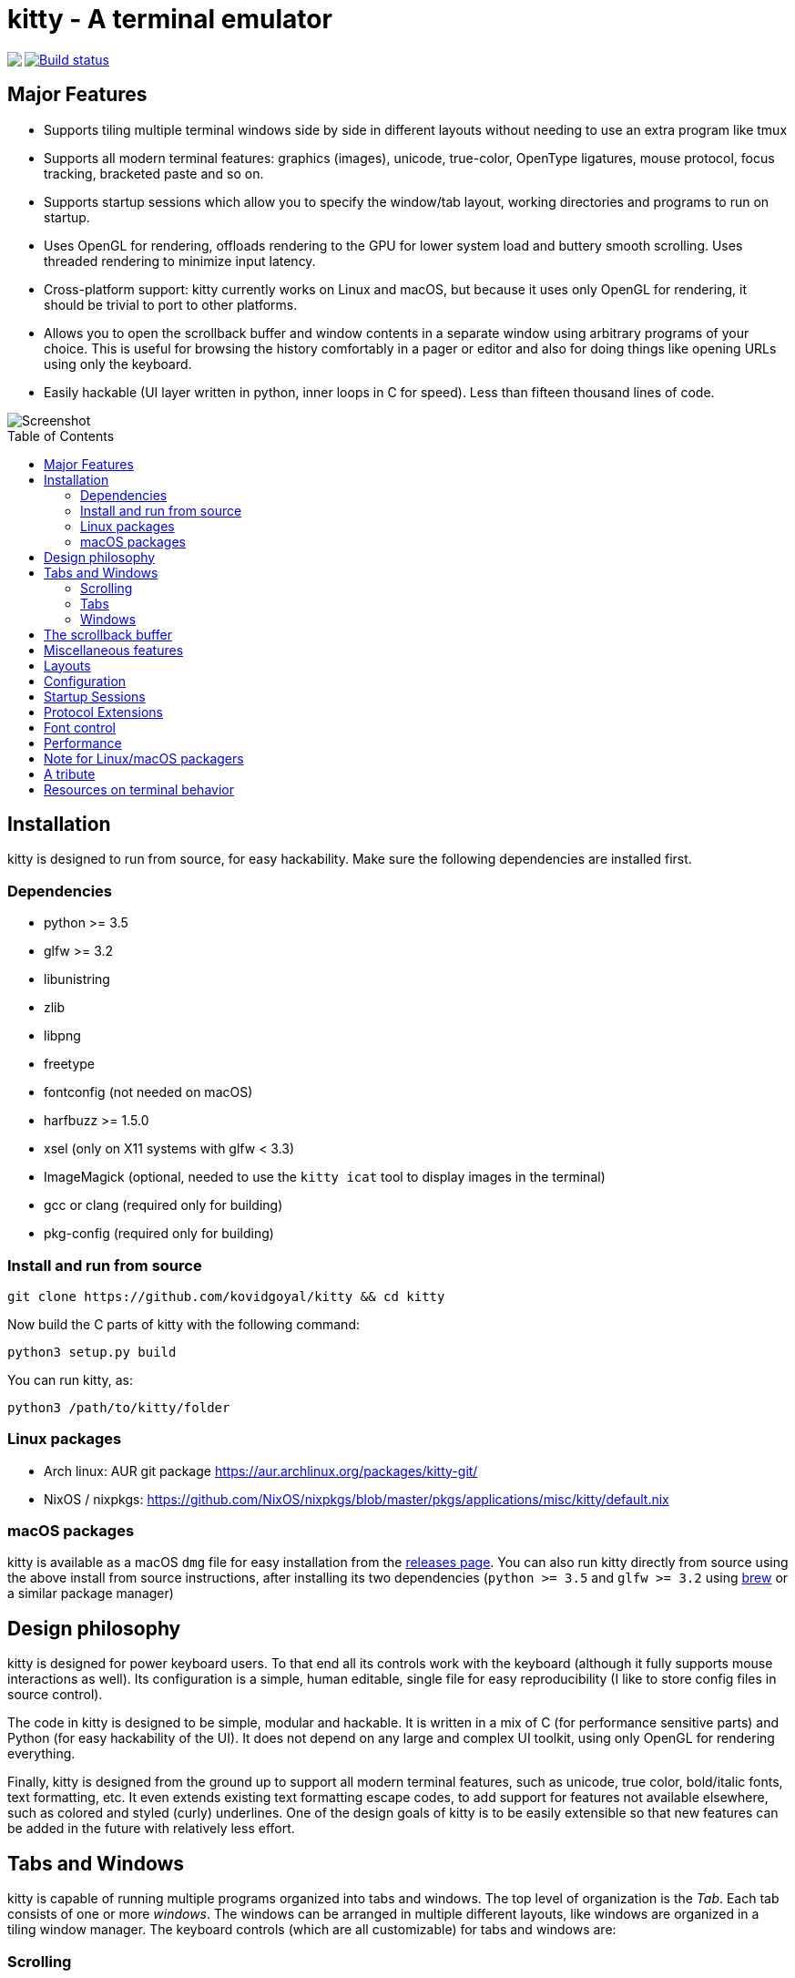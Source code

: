 = kitty - A terminal emulator
:toc:
:toc-placement!:
// START_SHORTCUT_BLOCK
:sc_close_tab: pass:quotes[`ctrl+shift+q`]
:sc_close_window: pass:quotes[`ctrl+shift+w`]
:sc_copy_to_clipboard: pass:quotes[`ctrl+shift+c`]
:sc_eighth_window: pass:quotes[`ctrl+shift+8`]
:sc_fifth_window: pass:quotes[`ctrl+shift+5`]
:sc_first_window: pass:quotes[`ctrl+shift+1`]
:sc_fourth_window: pass:quotes[`ctrl+shift+4`]
:sc_move_tab_backward: pass:quotes[`ctrl+shift+,`]
:sc_move_tab_forward: pass:quotes[`ctrl+shift+.`]
:sc_move_window_backward: pass:quotes[`ctrl+shift+b`]
:sc_move_window_forward: pass:quotes[`ctrl+shift+f`]
:sc_move_window_to_top: pass:quotes[`ctrl+shift+``]
:sc_new_tab: pass:quotes[`ctrl+shift+t`]
:sc_new_window: pass:quotes[`ctrl+shift+enter`]
:sc_next_layout: pass:quotes[`ctrl+shift+l`]
:sc_next_tab: pass:quotes[`ctrl+shift+right`]
:sc_next_window: pass:quotes[`ctrl+shift+]`]
:sc_ninth_window: pass:quotes[`ctrl+shift+9`]
:sc_paste_from_clipboard: pass:quotes[`ctrl+shift+v`]
:sc_paste_from_selection: pass:quotes[`ctrl+shift+s` or `shift+insert`]
:sc_previous_tab: pass:quotes[`ctrl+shift+left`]
:sc_previous_window: pass:quotes[`ctrl+shift+[`]
:sc_scroll_end: pass:quotes[`ctrl+shift+end`]
:sc_scroll_home: pass:quotes[`ctrl+shift+home`]
:sc_scroll_line_down: pass:quotes[`ctrl+shift+down` or `ctrl+shift+j`]
:sc_scroll_line_up: pass:quotes[`ctrl+shift+up` or `ctrl+shift+k`]
:sc_scroll_page_down: pass:quotes[`ctrl+shift+page_down`]
:sc_scroll_page_up: pass:quotes[`ctrl+shift+page_up`]
:sc_second_window: pass:quotes[`ctrl+shift+2`]
:sc_seventh_window: pass:quotes[`ctrl+shift+7`]
:sc_show_scrollback: pass:quotes[`ctrl+shift+h`]
:sc_sixth_window: pass:quotes[`ctrl+shift+6`]
:sc_tenth_window: pass:quotes[`ctrl+shift+0`]
:sc_third_window: pass:quotes[`ctrl+shift+3`]
// END_SHORTCUT_BLOCK

++++
<img align="left" role="left" src="logo/kitty.png?raw=true"/>
++++
image::https://travis-ci.org/kovidgoyal/kitty.svg?branch=master[Build status, link=https://travis-ci.org/kovidgoyal/kitty]

== Major Features

* Supports tiling multiple terminal windows side by side in different
layouts without needing to use an extra program like tmux

* Supports all modern terminal features: graphics (images), unicode,
true-color, OpenType ligatures, mouse protocol, focus tracking, bracketed paste and so on.

* Supports startup sessions which allow you to specify the window/tab layout,
working directories and programs to run on startup.

* Uses OpenGL for rendering, offloads rendering to the GPU for lower system
load and buttery smooth scrolling. Uses threaded rendering to minimize input
latency.

* Cross-platform support: kitty currently works on Linux and macOS, but because
it uses only OpenGL for rendering, it should be trivial to port to other
platforms. 

* Allows you to open the scrollback buffer and window contents in a separate
window using arbitrary programs of your choice. This is useful for browsing
the history comfortably in a pager or editor and also for doing things like
opening URLs using only the keyboard.

* Easily hackable (UI layer written in python, inner loops in C for
speed). Less than fifteen thousand lines of code.

image::screenshot.png?raw=true[Screenshot, showing three programs in the "Tall" layout]

toc::[]


== Installation

kitty is designed to run from source, for easy hackability. Make sure
the following dependencies are installed first.

=== Dependencies

* python >= 3.5
* glfw   >= 3.2
* libunistring 
* zlib
* libpng
* freetype
* fontconfig (not needed on macOS)
* harfbuzz >= 1.5.0 
* xsel (only on X11 systems with glfw < 3.3)
* ImageMagick (optional, needed to use the `kitty icat` tool to display images in the terminal)
* gcc or clang (required only for building)
* pkg-config (required only for building)

=== Install and run from source

....
git clone https://github.com/kovidgoyal/kitty && cd kitty
....

Now build the C parts of kitty with the following command:

....
python3 setup.py build
....

You can run kitty, as:

....
python3 /path/to/kitty/folder
....

=== Linux packages

* Arch linux: AUR git package https://aur.archlinux.org/packages/kitty-git/

* NixOS / nixpkgs: https://github.com/NixOS/nixpkgs/blob/master/pkgs/applications/misc/kitty/default.nix


=== macOS packages

kitty is available as a macOS `dmg` file for easy installation from the
link:../../releases[releases page].  You can also run kitty directly from
source using the above install from source instructions, after installing its
two dependencies (`python >= 3.5` and `glfw >= 3.2` using http://brew.sh/[brew]
or a similar package manager)


== Design philosophy

kitty is designed for power keyboard users. To that end all its controls
work with the keyboard (although it fully supports mouse interactions as
well). Its configuration is a simple, human editable, single file for
easy reproducibility (I like to store config files in source control).

The code in kitty is designed to be simple, modular and hackable. It is
written in a mix of C (for performance sensitive parts) and Python (for
easy hackability of the UI). It does not depend on any large and complex
UI toolkit, using only OpenGL for rendering everything.

Finally, kitty is designed from the ground up to support all modern
terminal features, such as unicode, true color, bold/italic fonts, text
formatting, etc. It even extends existing text formatting escape codes,
to add support for features not available elsewhere, such as colored and
styled (curly) underlines. One of the design goals of kitty is to be
easily extensible so that new features can be added in the future with
relatively less effort.

== Tabs and Windows

kitty is capable of running multiple programs organized into tabs and
windows. The top level of organization is the _Tab_. Each tab consists
of one or more _windows_. The windows can be arranged in multiple
different layouts, like windows are organized in a tiling window
manager. The keyboard controls (which are all customizable) for tabs and
windows are:

[[scrolling-shortcuts]]
[options="header"]

=== Scrolling

|===
|Action |Shortcut

|Scroll line up   | {sc_scroll_line_up}
|Scroll line down | {sc_scroll_line_down}
|Scroll page up   | {sc_scroll_page_up}
|Scroll page down | {sc_scroll_page_down}
|Scroll to top    | {sc_scroll_home}
|Scroll to bottom | {sc_scroll_end}

|===

[options="header"]

=== Tabs

|===
|Action |Shortcut

|New tab   | {sc_new_tab}
|Close tab | {sc_close_tab}
|Next tab  | {sc_next_tab}
|Previous tab | {sc_previous_tab}
|Next layout | {sc_next_layout}
|Move tab forward | {sc_move_tab_forward}
|Move tab backward | {sc_move_tab_backward}

|===


[options="header"]

=== Windows

|===
|Action |Shortcut

|New window   | {sc_new_window}
|Close window | {sc_close_window}
|Next window  | {sc_next_window}
|Previous window | {sc_previous_window}
|Move window forward | {sc_move_window_forward}
|Move window backward | {sc_move_window_backward}
|Move window to top | {sc_move_window_to_top}
|Focus specific window (windows are counted clockwise from the top left corner) | {sc_first_window}, {sc_second_window} ... {sc_tenth_window}

|===


== The scrollback buffer

kitty supports scrolling back to view history, just like most terminals. You
can use either the <<scrolling-shortcuts,keyboard shortcuts>> or the mouse
scroll wheel to do so.  However, kitty has an extra, neat feature. Sometimes you
need to explore the scrollback buffer in more detail, maybe search for some
text or refer to it side-by-side while typing in a follow-up command. kitty
allows you to do this by pressing the {sc_show_scrollback} key-combination,
which will open the scrollback buffer in a new window, using your favorite
pager program (which is `less` by default). You can then explore the scrollback
buffer using whatever program you normally use. Colors and text formatting are
preserved.


== Miscellaneous features

You can double click to select a word and triple click to select a line. You can also
hold down `ctrl+shift` and click on a URL to open it in a browser.


== Layouts

Currently, there are two layouts available,

* Stack -- Only a single maximized window is shown at a time
* Tall -- One window is shown full height on the left, the rest of the windows are shown one below the other on the right.

You can switch between layouts using the {sc_next_layout} key combination.

Writing a new layout only requires about thirty lines of code, so if there is
some layout you want, take a look at link:kitty/layout.py[layout.py] and submit
a pull request!


== Configuration

kitty is highly customizable, everything from keyboard shortcuts, to
painting frames-per-second. See the heavily commented
link:kitty/kitty.conf[default config file]. By default kitty looks for a
config file in the OS config directory (usually
`~/.config/kitty/kitty.conf` on Linux and
`~/Library/Preferences/kitty/kitty.conf` on macOS) but you can pass a specific
path via the `--config` option.

== Startup Sessions

You can control the tabs, window layout, working directory, startup
programs, etc. by creating a "session" file and using the `--session`
command line flag. For example:

....
# Set the window layout for the current tab
layout tall
# Set the working directory for the current tab
cd ~
# Create a window and run the specified command in it
launch zsh
launch vim
launch irssi --profile x

# Create a new tab (the part after new_tab is the optional tab name which will
# be displayed in the tab bar, if omitted, the title of the active window will
# be used instead)
new_tab my tab
cd ~/somewhere
# Set the layouts allowed in this tab
enabled_layouts tall, stack
# Set the current layout
layout stack
launch zsh
# Make the current window the active (focused) window
focus
launch emacs
....

== Protocol Extensions

kitty has a few extensions to the xterm protocol, to enable advanced features,
see link:protocol-extensions.asciidoc[Protocol Extensions].


== Font control

kitty has extremely flexible and powerful font selection features. You can
specify individual families for the regular, bold, italic and bold+italic
fonts. You can even specify specific font families for specific ranges of
unicode characters. This allows precise control over text rendering. It can
come in handy for applications like powerline, without the need to use patched
fonts. See the various font related configuration directives in the
link:kitty/kitty.conf[config file].

== Performance

The main goals for kitty performance are user perceived latency while typing
and "smoothness" while scrolling as well as CPU usage. kitty tries hard to find
an optimum balance for these. To that end it keeps a cache of each rendered
glyph in video RAM so that font rendering is not a bottleneck.  Interaction
with child programs takes place in a separate thread from rendering, to improve
smoothness.

There are two parameters you can tune to adjust the performance. ``repaint_delay``
and ``input_delay``. These control the artificial delays introduced into the
render loop to reduce CPU usage. See the link:kitty/kitty.conf[config file] for details.

You can generate detailed per-function performance data using
link:https://github.com/gperftools/gperftools[gperftools]. Build kitty with the
`--profile` flag which will create an executable called `kitty-profile`.  Run
that and perform the task you want to analyse, for example, scrolling a large 
file with `less`. After you quit, function call statistics will be printed to
`stdout` and you can use tools like *kcachegrind* for more detailed analysis.

Here are some CPU usage numbers for the task of scrolling a file continuously in less.
The CPU usage is for the terminal process and X together and is measured using htop.
The measurements are taken at the same font and window size for all terminals on a 
`Intel(R) Core(TM) i7-4820K CPU @ 3.70GHz` CPU with a 
`Advanced Micro Devices, Inc. [AMD/ATI] Cape Verde XT [Radeon HD 7770/8760 / R7 250X]` GPU.

|===
| Terminal | CPU usage (X + terminal)

| kitty    | 6 - 8%
| xterm    | 5 - 7% (but scrolling was extremely janky)
| termite  | 10 - 13%
| urxvt    | 12 - 14%
| gnome-terminal | 15 - 17%
| konsole  | 29 - 31%

|===

As you can see, kitty uses much less CPU than all terminals, except xterm, but
its scrolling "smoothness" is much better than that of xterm (at least to my,
admittedly biased, eyes).

== Note for Linux/macOS packagers

While kitty does use python, it is not a traditional python package, so please do not install it in site-packages.
Instead run,

```
python3 setup.py linux-package
```

This will install kitty into the directory `linux-package`. You can run kitty
with `linux-package/bin/kitty`.  All the files needed to run kitty will be in
`linux-package/lib/kitty`. The terminfo file will be installed into
`linux-package/share/terminfo`. Simply copy these files into `/usr` to install
kitty. In other words, `linux-package` is the staging area into which kitty is
installed. You can choose a different staging area, by passing the `--prefix`
argument to `setup.py`.

You should probably split kitty into two packages, `kitty-terminfo` that
installs the terminfo file and `kitty` that installs the main program.
This allows users to install the terminfo file on servers into which they ssh,
without needing to install all of kitty.

This applies to creating packages for kitty for macOS package managers such as
brew or MacPorts as well.

== A tribute

While over the decades I am sure many people have contributed to the
development of the terminal emulator space, there is one individual in
particular I would like to thank. link:http://invisible-island.net[Thomas E.
Dickey], the creator of xterm.  xterm is the most comprehensive and
feature-rich terminal emulator I have had the pleasure of using. As I worked on
kitty, I ran headlong into more and more gnarly corners of terminal behavior.
On all those occasions, either the excellent documentation at
link:http://invisible-island.net/xterm/ctlseqs/ctlseqs.html[xterm-ctlseqs] or
investigating the behavior and code of xterm or vttest were invaluable tools to
aid my understanding. 

My achievements, if any, in developing kitty would not have been possible without
his prior work and the generous sharing of knowledge accumulated over decades.

Thank you.


== Resources on terminal behavior

http://invisible-island.net/xterm/ctlseqs/ctlseqs.html

https://en.wikipedia.org/wiki/C0_and_C1_control_codes

http://vt100.net/
